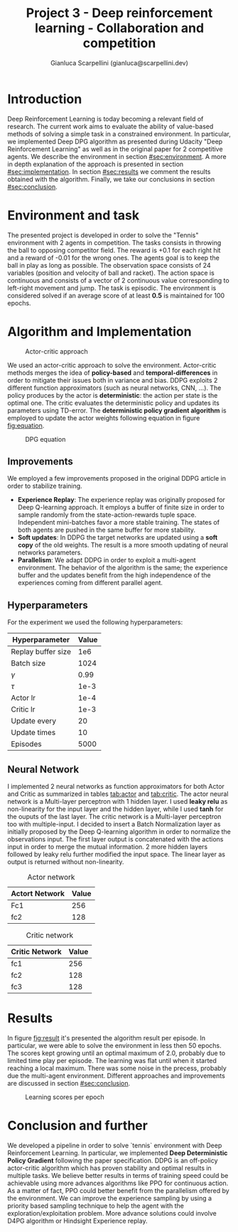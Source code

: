 #+Title: Project 3 - Deep reinforcement learning - Collaboration and competition
#+Author: Gianluca Scarpellini (gianluca@scarpellini.dev)

* Introduction
:PROPERTIES:
:CUSTOM_ID: sec:introduction
:END:


Deep Reinforcement Learning is today becoming a relevant field of research. The
current work aims to evaluate the ability of value-based methods of solving a
simple task in a constrained environment. In particular, we implemented Deep DPG
algorithm as presented during Udacity "Deep Reinforcement Learning" as well as
in the original paper for 2 competitive agents. We describe the environment in
section [[#sec:environment]]. A more in depth explanation of the approach is
presented in section [[#sec:implementation]]. In section [[#sec:results]] we comment the
results obtained with the algorithm. Finally, we take our conclusions in section
[[#sec:conclusion]].


* Environment and task
:PROPERTIES:
:CUSTOM_ID: sec:environment
:END:
The presented project is developed in order to solve the "Tennis" environment
with 2 agents in competition. The tasks consists in throwing the ball to
opposing competitor field. The reward is +0.1 for each right hit and a reward
of -0.01 for the wrong ones. The agents goal is to keep the ball in play as long
as possible. The observation space consists of 24 variables (position and
velocity of ball and racket). The action space is continuous and consists of a
vector of 2 continuous value corresponding to left-right movement and jump. The
task is episodic. The environment is considered solved if an average score of at
least *0.5* is maintained for 100 epochs.

* Algorithm and Implementation
:PROPERTIES:
:CUSTOM_ID: sec:implementation
:END:


#+CAPTION: Actor-critic approach
#+LABEL:   fig:actor_critic
[[../contents/agentcritic.png]]

We used an actor-critic approach to solve the environment. Actor-critic methods
merges the idea of *policy-based* and *temporal-differences* in order to
mitigate their issues both in variance and bias. DDPG exploits 2 different
function approximators (such as neural networks, CNN, ...). The policy produces
by the actor is *deterministic*: the action per state is the optimal one. The
critic evaluates the deterministic policy and updates its parameters using
TD-error. The *deterministic policy gradient algorithm* is employed to update
the actor weights following equation in figure [[fig:equation]].


#+CAPTION: DPG equation
#+LABEL:   fig:equation
[[../contents/dpg.png]]

** Improvements
We employed a few improvements proposed in the original DDPG article in order to
stabilize training.

- *Experience Replay*: The experience replay was originally proposed for Deep
  Q-learning approach. It employs a buffer of finite size in order to sample
  randomly from the state-action-rewards tuple space. Independent mini-batches
  favor a more stable training. The states of both agents are pushed in the same
  buffer for more stability.
- *Soft updates*: In DDPG the target networks are updated using a *soft copy* of
  the old weights. The result is a more smooth updating of neural networks
  parameters.
- *Parallelism*: We adapt DDPG in order to exploit a multi-agent
  environment. The behavior of the algorithm is the same; the experience buffer
  and the updates benefit from the high independence of the experiences coming
  from different parallel agent.

** Hyperparameters
For the experiment we used the following hyperparameters:

| Hyperparameter     | Value |
|--------------------+-------|
| Replay buffer size |   1e6 |
| Batch size         |  1024 |
| $\gamma$           |  0.99 |
| $\tau$             |  1e-3 |
| Actor lr           |  1e-4 |
| Critic lr          |  1e-3 |
| Update every       |    20 |
| Update times       |    10 |
| Episodes           |  5000 |
|--------------------+-------|

** Neural Network
I implemented 2 neural networks as function approximators for both Actor and
Critic as summarized in tables [[tab:actor]] and [[tab:critic]]. The actor neural network is a Multi-layer perceptron with 1 hidden
layer. I used *leaky relu* as non-linearity for the input layer and the hidden
layer, while I used *tanh* for the ouputs of the last layer.  The critic network
is a Multi-layer perceptron too with multiple-input. I decided to insert a Batch
Normalization layer as initially proposed by the Deep Q-learning algorithm in
order to normalize the observations input. The first layer output is
concatenated with the actions input in order to merge the mutual information. 2
more hidden layers followed by leaky relu further modified the input space. The
linear layer as output is returned without non-linearity.




#+LABEL:   tab:actor
#+CAPTION: Actor network
|----------------+-------|
| Actort Network | Value |
|----------------+-------|
| Fc1            |   256 |
| fc2            |   128 |
|----------------+-------|


#+LABEL:   tab:critic
#+CAPTION: Critic network
|----------------+-------|
| Critic Network | Value |
|----------------+-------|
| fc1            |   256 |
| fc2            |   128 |
| fc3            |   128 |
|----------------+-------|





* Results
:PROPERTIES:
:CUSTOM_ID: sec:results
:END:

In figure [[fig:result]] it's presented the algorithm result per episode. In
particular, we were able to solve the environment in less then 50 epochs. The
scores kept growing until an optimal maximum of 2.0, probably due to limited
time play per episode. The learning was flat until when it started reaching a
local maximum. There was some noise in the precess, probably due the multi-agent
environment. Different approaches and improvements are discussed in section
[[#sec:conclusion]].

#+Caption: Learning scores per epoch
#+LABEL:   fig:result
[[../contents/solved.png]]

* Conclusion and further
:PROPERTIES:
:CUSTOM_ID: sec:conclusion
:END:
We developed a pipeline in order to solve `tennis` environment with Deep
Reinforcement Learning. In particular, we implemented *Deep Deterministic Policy
Gradient* following the paper specification. DDPG is an off-policy actor-critic
algorithm which has proven stability and optimal results in multiple tasks. We
believe better results in terms of training speed could be achievable using more
advances algorithms like PPO for continuous action. As a matter of fact, PPO
could better benefit from the parallelism offered by the environment. We can
improve the experience sampling by using a priority based sampling technique to
help the agent with the exploration/exploitation problem. More advance solutions
could involve D4PG algorithm or Hindsight Experience replay. 

